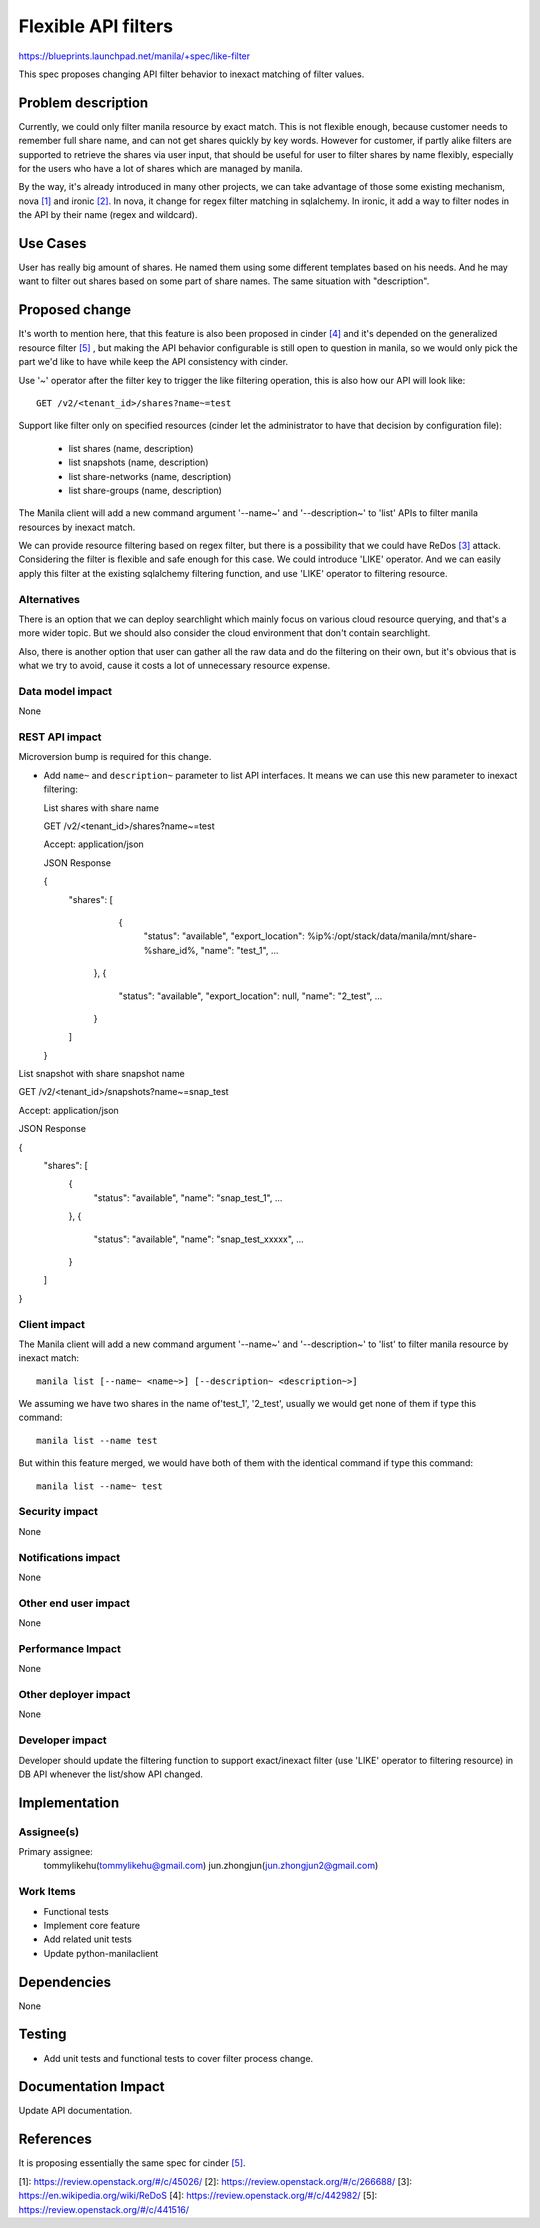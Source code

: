 ..
 This work is licensed under a Creative Commons Attribution 3.0 Unported
 License.

 http://creativecommons.org/licenses/by/3.0/legalcode

=====================
Flexible API filters
=====================

https://blueprints.launchpad.net/manila/+spec/like-filter

This spec proposes changing API filter behavior to inexact matching of filter
values.

Problem description
===================

Currently, we could only filter manila resource by exact match. This is
not flexible enough, because customer needs to remember full share name,
and can not get shares quickly by key words. However for customer, if partly
alike filters are supported to retrieve the shares via user input, that
should be useful for user to filter shares by name flexibly, especially for
the users who have a lot of shares which are managed by manila.

By the way, it's already introduced in many other projects, we can take
advantage of those some existing mechanism, nova `[1]`_ and ironic `[2]`_.
In nova, it change for regex filter matching in sqlalchemy. In ironic, it
add a way to filter nodes in the API by their name (regex and wildcard).

Use Cases
=========

User has really big amount of shares. He named them using some different
templates based on his needs. And he may want to filter out shares based
on some part of share names. The same situation with "description".

Proposed change
===============

It's worth to mention here, that this feature is also been proposed in
cinder `[4]`_ and it's depended on the generalized resource filter
`[5]`_ , but making the API behavior configurable is still open to
question in manila, so we would only pick the part we'd like to have
while keep the API consistency with cinder.

Use '~' operator after the filter key to trigger the like filtering
operation, this is also how our API will look like::

   GET /v2/<tenant_id>/shares?name~=test

Support like filter only on specified resources (cinder let the
administrator to have that decision by configuration file):

   * list shares (name, description)
   * list snapshots (name, description)
   * list share-networks (name, description)
   * list share-groups (name, description)

The Manila client will add a new command argument '--name~' and
'--description~' to 'list' APIs to filter manila resources by inexact match.

We can provide resource filtering based on regex filter, but there
is a possibility that we could have ReDos `[3]`_ attack. Considering the
filter is flexible and safe enough for this case. We could introduce 'LIKE'
operator. And we can easily apply this filter at the existing sqlalchemy
filtering function, and use 'LIKE' operator to filtering resource.

Alternatives
------------

There is an option that we can deploy searchlight which mainly focus on
various cloud resource querying, and that's a more wider topic. But we
should also consider the cloud environment that don't contain searchlight.

Also, there is another option that user can gather all the raw data and
do the filtering on their own, but it's obvious that is what we try
to avoid, cause it costs a lot of unnecessary resource expense.

Data model impact
-----------------

None

REST API impact
---------------

Microversion bump is required for this change.

* Add ``name~`` and ``description~`` parameter to list API
  interfaces. It means we can use this new parameter to inexact filtering::

  List shares with share name

  GET /v2/<tenant_id>/shares?name~=test

  Accept: application/json

  JSON Response

  {
     "shares": [
           {
              "status": "available",
              "export_location": %ip%:/opt/stack/data/manila/mnt/share-%share_id%,
              "name": "test_1",
              ...
         },
         {
              "status": "available",
              "export_location": null,
              "name": "2_test",
              ...
         }
     ]
  }


List snapshot with share snapshot name

GET /v2/<tenant_id>/snapshots?name~=snap_test

Accept: application/json

JSON Response

{
   "shares": [
       {
            "status": "available",
            "name": "snap_test_1",
            ...
       },
       {
            "status": "available",
            "name": "snap_test_xxxxx",
            ...
       }
   ]
}

Client impact
-------------

The Manila client will add a new command argument '--name~'
and '--description~' to 'list' to filter manila resource by inexact match::

  manila list [--name~ <name~>] [--description~ <description~>]

We assuming we have two shares in the name of'test_1', '2_test', usually we
would get none of them if type this command::

    manila list --name test

But within this feature merged, we would have both of them with the identical
command if type this command::

    manila list --name~ test

Security impact
---------------

None

Notifications impact
--------------------

None

Other end user impact
---------------------

None

Performance Impact
------------------

None

Other deployer impact
---------------------

None

Developer impact
----------------

Developer should update the filtering function to support exact/inexact filter
(use 'LIKE' operator to filtering resource) in DB API whenever the list/show
API changed.

Implementation
==============

Assignee(s)
-----------

Primary assignee:
  tommylikehu(tommylikehu@gmail.com)
  jun.zhongjun(jun.zhongjun2@gmail.com)

Work Items
----------

* Functional tests
* Implement core feature
* Add related unit tests
* Update python-manilaclient

Dependencies
============

None

Testing
=======

* Add unit tests and functional tests to cover filter process change.

Documentation Impact
====================

Update API documentation.

References
==========

It is proposing essentially the same spec for cinder `[5]`_.

_`[1]`: https://review.openstack.org/#/c/45026/
_`[2]`: https://review.openstack.org/#/c/266688/
_`[3]`: https://en.wikipedia.org/wiki/ReDoS
_`[4]`: https://review.openstack.org/#/c/442982/
_`[5]`: https://review.openstack.org/#/c/441516/